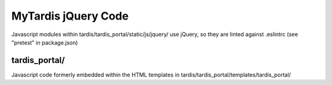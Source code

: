 MyTardis jQuery Code
====================

Javascript modules within tardis/tardis_portal/static/js/jquery/
use jQuery, so they are linted against .eslintrc
(see "pretest" in package.json)

tardis_portal/
--------------
Javascript code formerly embedded within the HTML templates in
tardis/tardis_portal/templates/tardis_portal/
